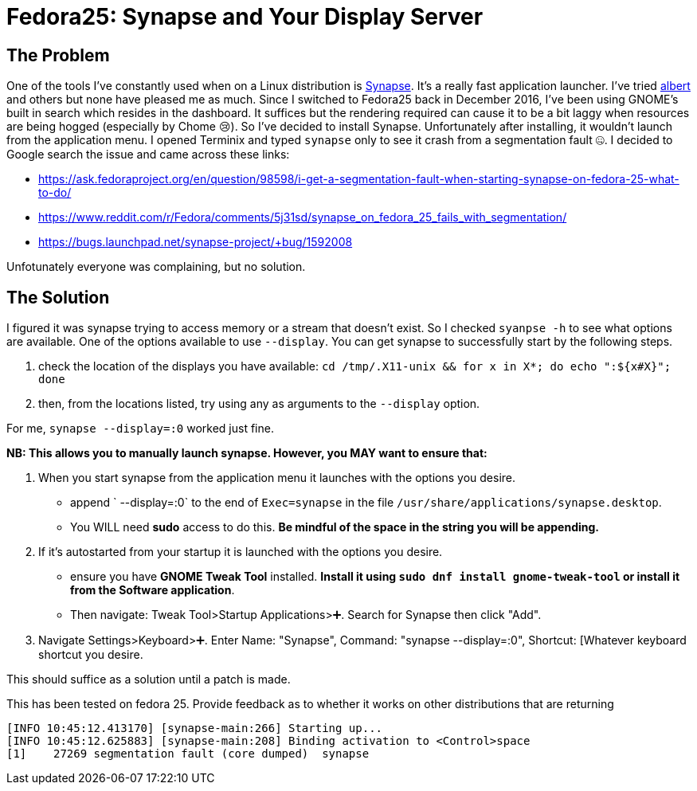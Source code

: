 = Fedora25: Synapse and Your Display Server
:hp-tags: fedora, linux, synapse, launcher, solution, terminal, display, wayland, Xorg

## The Problem

One of the tools I've constantly used when on a Linux distribution is https://launchpad.net/synapse-project[Synapse]. It's a really fast application launcher. I've tried https://github.com/ManuelSchneid3r/albert[albert] and others but none have pleased me as much. Since I switched to Fedora25 back in December 2016, I've been using GNOME's built in search which resides in the dashboard. It suffices but the rendering required can cause it to be a bit laggy when resources are being hogged (especially by Chome 😢). So I've decided to install Synapse. Unfortunately after installing, it wouldn't launch from the application menu. I opened Terminix and typed `synapse` only to see it crash from a segmentation fault 🤐. I decided to Google search the issue and came across these links:

- https://ask.fedoraproject.org/en/question/98598/i-get-a-segmentation-fault-when-starting-synapse-on-fedora-25-what-to-do/
- https://www.reddit.com/r/Fedora/comments/5j31sd/synapse_on_fedora_25_fails_with_segmentation/
- https://bugs.launchpad.net/synapse-project/+bug/1592008

Unfotunately everyone was complaining, but no solution.

## The Solution

I figured it was synapse trying to access memory or a stream that doesn't exist. So I checked `syanpse -h` to see what options are available. One of the options available to use `--display`. You can get synapse to successfully start by the following steps.

 1. check the location of the displays you have available: `cd /tmp/.X11-unix && for x in X*; do echo ":${x#X}"; done`
 2.  then, from the locations listed, try using any as arguments to the `--display` option.

For me, `synapse --display=:0` worked just fine.

**NB: This allows you to manually launch synapse. However, you MAY want to ensure that:**

 1. When you start synapse from the application menu it launches with the options you desire.

     * append ` --display=:0` to the end of `Exec=synapse` in the file `/usr/share/applications/synapse.desktop`.
     * You WILL need **sudo** access to do this. *Be mindful of the space in the string you will be appending.*

 2. If it's autostarted from your startup it is launched with the options you desire.
     * ensure you have **GNOME Tweak Tool** installed. *Install it using `sudo dnf install gnome-tweak-tool` or install it from the **Software** application*. 
     * Then navigate: Tweak Tool>Startup Applications>➕. Search for Synapse then click "Add".

 3. Navigate Settings>Keyboard>➕. Enter Name: "Synapse", Command: "synapse --display=:0", Shortcut: [Whatever keyboard shortcut you desire.
 
This should suffice as a solution until a patch is made.


[footer]
This has been tested on fedora 25. Provide feedback as to whether it works on other distributions that are returning
```
[INFO 10:45:12.413170] [synapse-main:266] Starting up...
[INFO 10:45:12.625883] [synapse-main:208] Binding activation to <Control>space
[1]    27269 segmentation fault (core dumped)  synapse
```